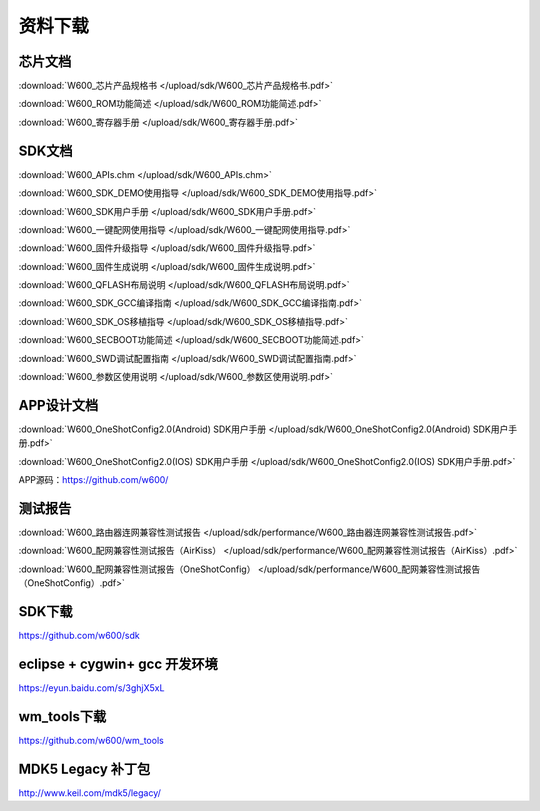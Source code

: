 资料下载
========

芯片文档
--------
:download:`W600_芯片产品规格书 </upload/sdk/W600_芯片产品规格书.pdf>`

:download:`W600_ROM功能简述 </upload/sdk/W600_ROM功能简述.pdf>`

:download:`W600_寄存器手册 </upload/sdk/W600_寄存器手册.pdf>`


SDK文档
-------
:download:`W600_APIs.chm </upload/sdk/W600_APIs.chm>`

:download:`W600_SDK_DEMO使用指导 </upload/sdk/W600_SDK_DEMO使用指导.pdf>`

:download:`W600_SDK用户手册 </upload/sdk/W600_SDK用户手册.pdf>`

:download:`W600_一键配网使用指导 </upload/sdk/W600_一键配网使用指导.pdf>`

:download:`W600_固件升级指导 </upload/sdk/W600_固件升级指导.pdf>`

:download:`W600_固件生成说明 </upload/sdk/W600_固件生成说明.pdf>`

:download:`W600_QFLASH布局说明 </upload/sdk/W600_QFLASH布局说明.pdf>`

:download:`W600_SDK_GCC编译指南 </upload/sdk/W600_SDK_GCC编译指南.pdf>`

:download:`W600_SDK_OS移植指导 </upload/sdk/W600_SDK_OS移植指导.pdf>`

:download:`W600_SECBOOT功能简述 </upload/sdk/W600_SECBOOT功能简述.pdf>`

:download:`W600_SWD调试配置指南 </upload/sdk/W600_SWD调试配置指南.pdf>`

:download:`W600_参数区使用说明 </upload/sdk/W600_参数区使用说明.pdf>`


APP设计文档
-----------
:download:`W600_OneShotConfig2.0(Android) SDK用户手册 </upload/sdk/W600_OneShotConfig2.0(Android) SDK用户手册.pdf>`

:download:`W600_OneShotConfig2.0(IOS) SDK用户手册 </upload/sdk/W600_OneShotConfig2.0(IOS) SDK用户手册.pdf>`

APP源码：https://github.com/w600/

测试报告
--------

:download:`W600_路由器连网兼容性测试报告 </upload/sdk/performance/W600_路由器连网兼容性测试报告.pdf>`

:download:`W600_配网兼容性测试报告（AirKiss） </upload/sdk/performance/W600_配网兼容性测试报告（AirKiss）.pdf>`

:download:`W600_配网兼容性测试报告（OneShotConfig） </upload/sdk/performance/W600_配网兼容性测试报告（OneShotConfig）.pdf>`


SDK下载
------------------
https://github.com/w600/sdk

eclipse + cygwin+ gcc 开发环境
----------------------------------
https://eyun.baidu.com/s/3ghjX5xL

wm_tools下载
------------------
https://github.com/w600/wm_tools

MDK5 Legacy 补丁包
--------------------------
http://www.keil.com/mdk5/legacy/







